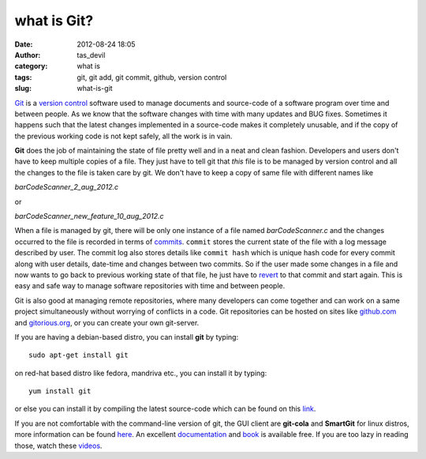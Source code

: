 what is Git?
############
:date: 2012-08-24 18:05
:author: tas_devil
:category: what is
:tags: git, git add, git commit, github, version control
:slug: what-is-git

`Git`_ is a `version control`_ software used to manage documents and
source-code of a software program over time and between people. As we
know that the software changes with time with many updates and BUG
fixes. Sometimes it happens such that the latest changes implemented in
a source-code makes it completely unusable, and if the copy of the
previous working code is not kept safely, all the work is in vain.

**Git** does the job of maintaining the state of file pretty well and in
a neat and clean fashion. Developers and users don't have to keep
multiple copies of a file. They just have to tell git that *this* file
is to be managed by version control and all the changes to the file is
taken care by git. We don't have to keep a copy of same file with
different names like

*barCodeScanner\_2\_aug\_2012.c*

or

*barCodeScanner\_new\_feature\_10\_aug\_2012.c*

When a file is managed by git, there will be only one instance of a file
named *barCodeScanner.c* and the changes occurred to the file is
recorded in terms of `commits`_. ``commit`` stores the current state of
the file with a log message described by user. The commit log also
stores details like ``commit hash`` which is unique hash code for every
commit along with user details, date-time and changes between two
commits. So if the user made some changes in a file and now wants to go
back to previous working state of that file, he just have to `revert`_
to that commit and start again. This is easy and safe way to manage
software repositories with time and between people.

Git is also good at managing remote repositories, where many developers
can come together and can work on a same project simultaneously without
worrying of conflicts in a code. Git repositories can be hosted on sites
like `github.com`_ and `gitorious.org`_, or you can create your own
git-server.

If you are having a debian-based distro, you can install **git** by
typing::

    sudo apt-get install git

on red-hat based distro like fedora, mandriva etc., you can install it
by typing::

    yum install git

or else you can install it by compiling the latest source-code which can
be found on this `link`_.

If you are not comfortable with the command-line version of git, the GUI
client are **git-cola** and **SmartGit** for linux distros, more
information can be found `here`_. An excellent `documentation`_ and
`book`_ is available free. If you are too lazy in reading those, watch
these `videos`_.

.. _Git: http://git-scm.com/
.. _version control: http://en.wikipedia.org/wiki/Revision_control
.. _commits: http://www.kernel.org/pub/software/scm/git/docs/git-commit.html
.. _revert: http://www.kernel.org/pub/software/scm/git/docs/git-revert.html
.. _github.com: https://github.com/
.. _gitorious.org: http://gitorious.org/
.. _link: http://git-scm.com/downloads
.. _here: http://git-scm.com/downloads/guis
.. _documentation: http://git-scm.com/doc
.. _book: http://git-scm.com/book
.. _videos: http://git-scm.com/videos
